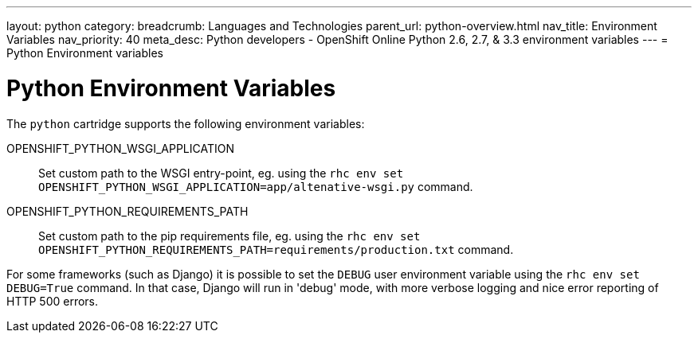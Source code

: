 ---
layout: python
category:
breadcrumb: Languages and Technologies
parent_url: python-overview.html
nav_title: Environment Variables
nav_priority: 40
meta_desc: Python developers - OpenShift Online Python 2.6, 2.7, & 3.3 environment variables
---
= Python Environment variables

[float]
= Python Environment Variables

The `python` cartridge supports the following environment variables:

OPENSHIFT_PYTHON_WSGI_APPLICATION:: Set custom path to the WSGI entry-point, eg.
using the `rhc env set OPENSHIFT_PYTHON_WSGI_APPLICATION=app/altenative-wsgi.py`
command.
OPENSHIFT_PYTHON_REQUIREMENTS_PATH:: Set custom path to the pip requirements file,
eg. using the `rhc env set OPENSHIFT_PYTHON_REQUIREMENTS_PATH=requirements/production.txt`
command.

For some frameworks (such as Django) it is possible to set the `DEBUG` user
environment variable using the `rhc env set DEBUG=True` command.
In that case, Django will run in 'debug' mode, with more verbose logging and
nice error reporting of HTTP 500 errors.

